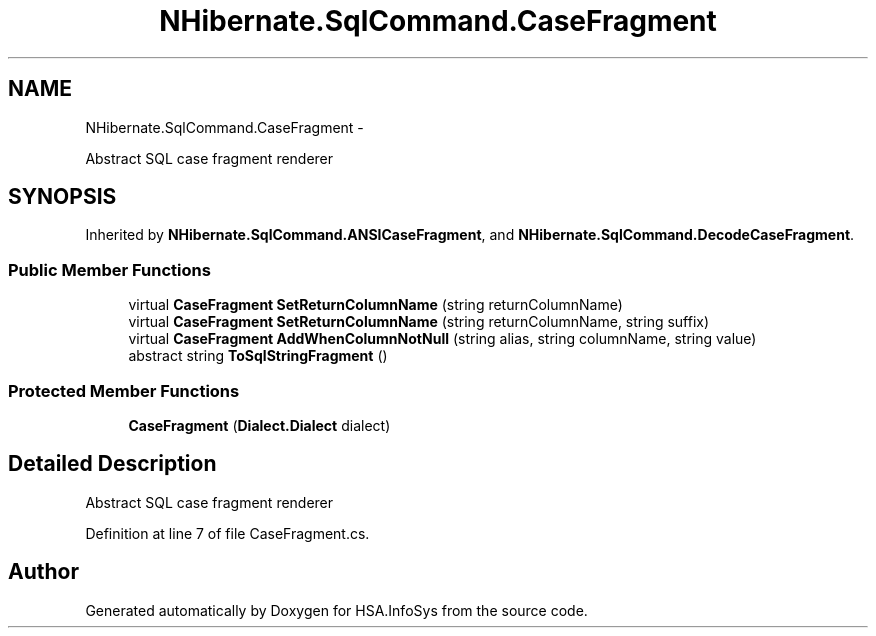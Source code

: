 .TH "NHibernate.SqlCommand.CaseFragment" 3 "Fri Jul 5 2013" "Version 1.0" "HSA.InfoSys" \" -*- nroff -*-
.ad l
.nh
.SH NAME
NHibernate.SqlCommand.CaseFragment \- 
.PP
Abstract SQL case fragment renderer  

.SH SYNOPSIS
.br
.PP
.PP
Inherited by \fBNHibernate\&.SqlCommand\&.ANSICaseFragment\fP, and \fBNHibernate\&.SqlCommand\&.DecodeCaseFragment\fP\&.
.SS "Public Member Functions"

.in +1c
.ti -1c
.RI "virtual \fBCaseFragment\fP \fBSetReturnColumnName\fP (string returnColumnName)"
.br
.ti -1c
.RI "virtual \fBCaseFragment\fP \fBSetReturnColumnName\fP (string returnColumnName, string suffix)"
.br
.ti -1c
.RI "virtual \fBCaseFragment\fP \fBAddWhenColumnNotNull\fP (string alias, string columnName, string value)"
.br
.ti -1c
.RI "abstract string \fBToSqlStringFragment\fP ()"
.br
.in -1c
.SS "Protected Member Functions"

.in +1c
.ti -1c
.RI "\fBCaseFragment\fP (\fBDialect\&.Dialect\fP dialect)"
.br
.in -1c
.SH "Detailed Description"
.PP 
Abstract SQL case fragment renderer 


.PP
Definition at line 7 of file CaseFragment\&.cs\&.

.SH "Author"
.PP 
Generated automatically by Doxygen for HSA\&.InfoSys from the source code\&.
